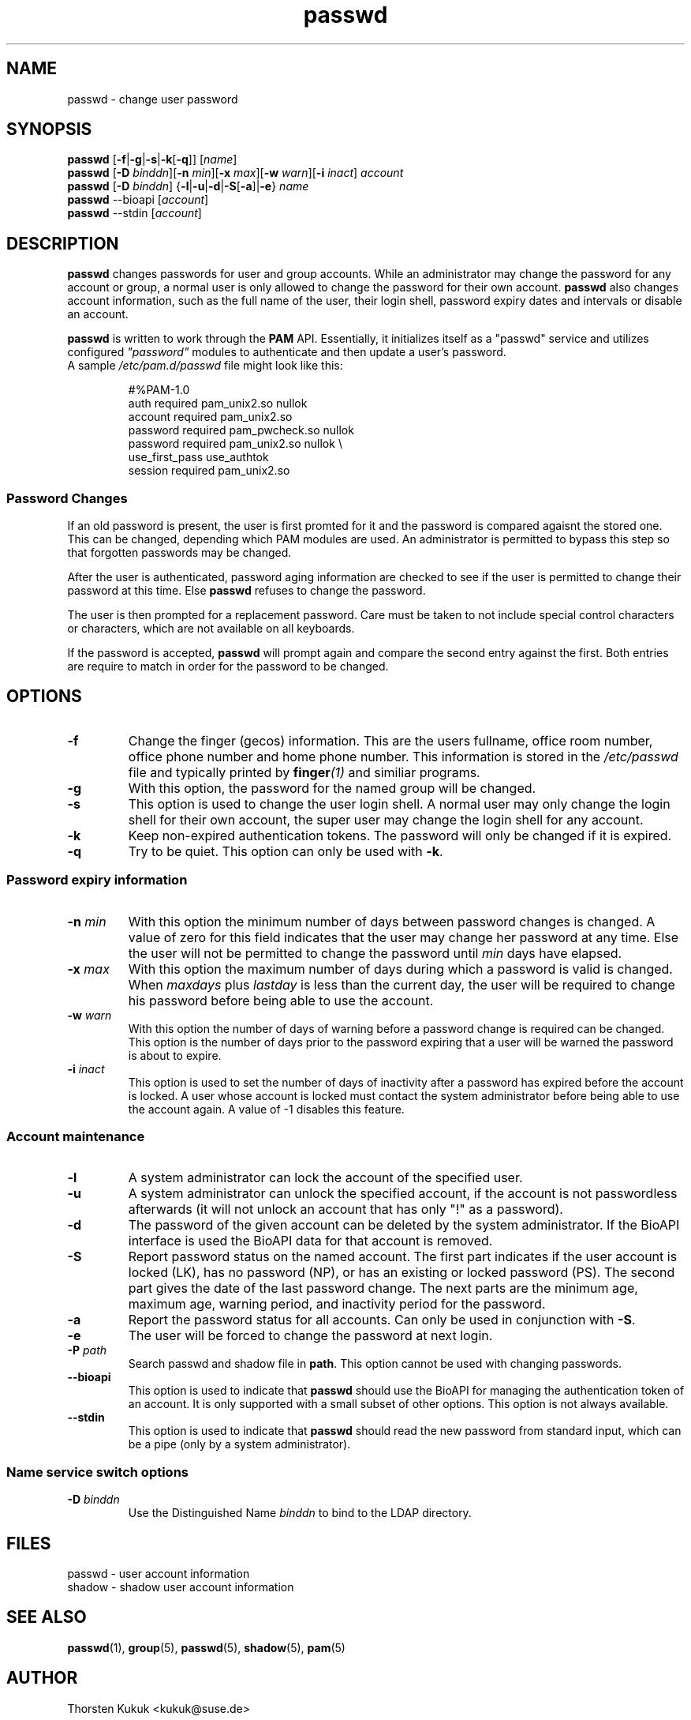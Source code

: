 .\" -*- nroff -*-
.\" Copyright (C) 2003, 2005, 2006 Thorsten Kukuk
.\" Author: Thorsten Kukuk <kukuk@suse.de>
.\"
.\" This program is free software; you can redistribute it and/or modify
.\" it under the terms of the GNU General Public License version 2 as
.\" published by the Free Software Foundation.
.\"
.\" This program is distributed in the hope that it will be useful,
.\" but WITHOUT ANY WARRANTY; without even the implied warranty of
.\" MERCHANTABILITY or FITNESS FOR A PARTICULAR PURPOSE.  See the
.\" GNU General Public License for more details.
.\"
.\" You should have received a copy of the GNU General Public License
.\" along with this program; if not, write to the Free Software Foundation,
.\" Inc., 59 Temple Place - Suite 330, Boston, MA 02111-1307, USA.
.\"
.TH passwd 1 "November 2005" "pwdutils"
.SH NAME
passwd \- change user password
.SH SYNOPSIS
\fBpasswd\fR [\fB-f\fR|\fB-g\fR|\fB-s\fR|\fB-k\fR[\fB-q\fR]] [\fIname\fR]
.br
\fBpasswd\fR [\fB-D \fIbinddn\fR][\fB-n \fImin\fR][\fB-x \fImax\fR][\fB-w \fIwarn\fR][\fB-i \fIinact\fR] \fIaccount\fR
.br
\fBpasswd\fR [\fB-D \fIbinddn\fR] {\fB-l\fR|\fB-u\fR|\fB-d\fR|\fB-S\fR[\fB-a\fR]|\fB-e\fR} \fIname\fR
.br
\fBpasswd\fR --bioapi [\fIaccount\fR]
.br
\fBpasswd\fR --stdin [\fIaccount\fR]
.SH DESCRIPTION
\fBpasswd\fR changes passwords for user and group accounts.
While an administrator may change the password for any account or
group, a normal user is only allowed to change the password for
their own account.
\fBpasswd\fR also changes account information, such as the full name
of the user, their login shell, password expiry dates and intervals
or disable an account.
.PP
\fBpasswd\fR is written to work through the \fBPAM\fR API.
Essentially, it initializes itself as a "passwd" service
and utilizes configured \fI"password"\fR
modules to authenticate and then update a user's password.
.TP
A sample \fI/etc/pam.d/passwd\fR file might look like this:

#%PAM-1.0
.br
auth      required  pam_unix2.so    nullok
.br
account   required  pam_unix2.so
.br
password  required  pam_pwcheck.so  nullok
.br
password  required  pam_unix2.so    nullok \\
.br
                      use_first_pass use_authtok
.br
session   required  pam_unix2.so
.LP
.SS Password Changes
If an old password is present, the user is first promted for it
and the password is compared agaisnt the stored one. This can be
changed, depending which PAM modules are used.
An administrator is permitted to bypass this step so that forgotten
passwords may be changed.
.PP
After the user is authenticated, password aging information
are checked to see if the user is permitted to change their password
at this time. Else \fBpasswd\fR refuses to change the password.
.PP
The user is then prompted for a replacement password.
Care must be taken to not include special control characters
or characters, which are not available on all keyboards.
.PP
If the password is accepted,
\fBpasswd\fR will prompt again and compare the second entry
against the first.
Both entries are require to match in order for the password
to be changed.
.SH OPTIONS
.TP
.B "\-f"
Change the finger (gecos) information. This
are the users fullname, office room number, office phone
number and home phone number. This information is stored
in the \fI/etc/passwd\fR file and typically printed by
.BI finger (1)
and similiar programs.
.TP
.B "\-g"
With this option, the password for the named group will be changed.
.TP
.B "\-s"
This option is used to change the user login shell. A normal
user may only change the login shell for their own account, the
super user may change the login shell for any account.
.TP
.B "\-k"
Keep non-expired authentication tokens. The password will only
be changed if it is expired.
.TP
.B "\-q"
Try to be quiet. This option can only be used with
.BR "\-k" .
.LP
.SS  Password expiry information
.TP
.BI "\-n" " min"
With this option the minimum number of days between password
changes is changed. A value of zero for this field indicates that
the user may change her password at any time. Else the user will not be
permitted to change the password until \fImin\fR days have elapsed.
.TP
.BI "\-x" " max"
With this option the maximum number of days during which a
password is valid is changed. When \fImaxdays\fR plus \fIlastday\fR
is less than the current day, the user will be required to change
his password before being able to use the account.
.TP
.BI "\-w" " warn"
With this option the number of days of warning before a password
change is required can be changed. This option is the number of
days prior to the password expiring that a user will be warned
the password is about to expire.
.TP
.BI "\-i" " inact"
This option is used to set the number of days of inactivity after
a password has expired before the account is locked. A user whose
account is locked must contact the system  administrator before
being able to use the account again.
A value of -1 disables this feature.
.LP
.SS Account maintenance
.TP
.B "\-l"
A system administrator can lock the account of the specified user.
.TP
.B "\-u"
A system administrator can unlock the specified account, if the
account is not passwordless afterwards (it will not unlock an
account that has only  "!" as a password).
.TP
.B "\-d"
The password of the given account can be deleted by the system
administrator. If the BioAPI interface is used the BioAPI data
for that account is removed.
.TP
.B "\-S"
Report password status on the named account. The first part
indicates if the user account is locked (LK), has no password (NP),
or has an existing or locked password (PS). The second part gives the
date of the last password change. The next parts are the minimum age,
maximum age, warning period, and inactivity period for the password.
.TP
.B "\-a"
Report the password status for all accounts. Can only be used in
conjunction with
.BR "\-S" .
.TP
.B "\-e"
The user will be forced to change the password at next login.
.TP
.BI "\-P" " path"
Search passwd and shadow file in \fBpath\fR. This option cannot be
used with changing passwords.
.TP
.B "\-\-bioapi"
This option is used to indicate that \fBpasswd\fR should use the
BioAPI for managing the authentication token of an account. It is
only supported with a small subset of other options. This option is
not always available.
.TP
.B "\-\-stdin"
This option is used to indicate that \fBpasswd\fR should read the new
password from standard input, which can be a pipe (only by a system
administrator).
.SS Name service switch options
.TP
.BI "\-D" " binddn"
Use the Distinguished Name \fIbinddn\fR to bind to the
LDAP directory.
.SH FILES
passwd \- user account information
.br
shadow \- shadow user account information
.SH SEE ALSO
.BR passwd (1),
.BR group (5),
.BR passwd (5),
.BR shadow (5),
.BR pam (5)
.SH AUTHOR
Thorsten Kukuk <kukuk@suse.de>
